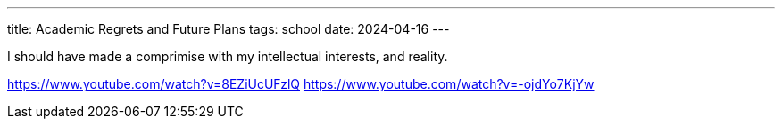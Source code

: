---
title: Academic Regrets and Future Plans
tags: school
date: 2024-04-16
---

I should have made a comprimise with my intellectual interests, and reality.

https://www.youtube.com/watch?v=8EZiUcUFzlQ
https://www.youtube.com/watch?v=-ojdYo7KjYw
